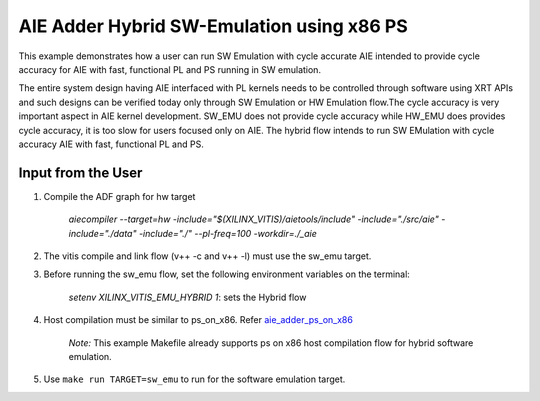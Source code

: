 AIE Adder Hybrid SW-Emulation using x86 PS 
===========================================

This example demonstrates how a user can run SW Emulation with cycle accurate AIE intended to provide cycle accuracy for AIE with fast, functional PL and PS running in SW emulation.  

The entire system design having AIE interfaced with PL kernels needs to be controlled through software using XRT APIs and such designs can be verified today only through SW Emulation or HW Emulation flow.The cycle accuracy is very important aspect in AIE kernel development. SW_EMU does not provide cycle accuracy while HW_EMU does provides cycle accuracy, it is too slow for users focused only on AIE. The hybrid flow intends to run SW EMulation with cycle accuracy AIE with fast, functional PL and PS.  
 
Input from the User
-------------------

1. Compile the ADF graph for hw target 

        `aiecompiler --target=hw -include="$(XILINX_VITIS)/aietools/include" -include="./src/aie" -include="./data" -include="./" --pl-freq=100 -workdir=./_aie`

2. The vitis compile and link flow (v++ -c and v++ -l) must use the sw_emu target.  

3. Before running the sw_emu flow, set the following environment variables on the terminal:
 
         `setenv XILINX_VITIS_EMU_HYBRID 1`: sets the Hybrid flow  

4. Host compilation must be similar to ps_on_x86. Refer `aie_adder_ps_on_x86 <https://github.com/Xilinx/Vitis_Accel_Examples/tree/master/emulation/aie_adder_ps_on_x86>`__
 
          *Note:* This example Makefile already supports ps on x86 host compilation flow for hybrid software emulation. 

5. Use ``make run TARGET=sw_emu`` to run for the software emulation target. 
